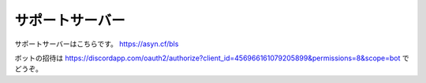 ============
サポートサーバー
============

サポートサーバーはこちらです。
https://asyn.cf/bls

ボットの招待は https://discordapp.com/oauth2/authorize?client_id=456966161079205899&permissions=8&scope=bot でどうぞ。
